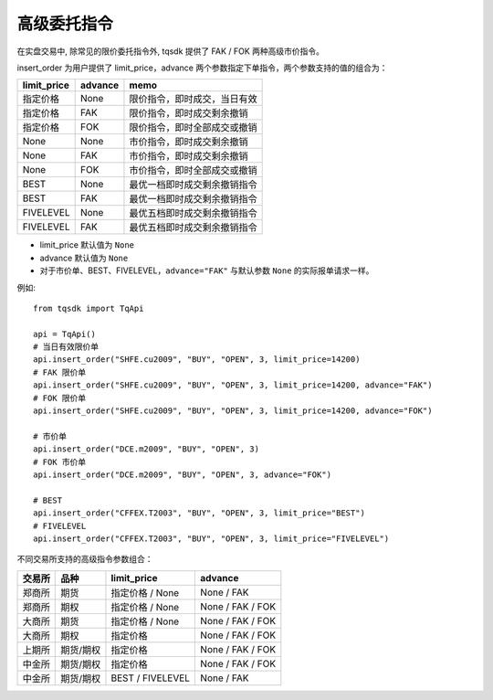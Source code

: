 .. _advanced_order:

高级委托指令
=================================================

在实盘交易中, 除常见的限价委托指令外, tqsdk 提供了 FAK / FOK 两种高级市价指令。

insert_order 为用户提供了 limit_price，advance 两个参数指定下单指令，两个参数支持的值的组合为：

=========== ======== ====================================
limit_price advance  memo
=========== ======== ====================================
指定价格     None     限价指令，即时成交，当日有效
指定价格     FAK      限价指令，即时成交剩余撤销
指定价格     FOK      限价指令，即时全部成交或撤销
None        None     市价指令，即时成交剩余撤销
None        FAK      市价指令，即时成交剩余撤销
None        FOK      市价指令，即时全部成交或撤销
BEST        None     最优一档即时成交剩余撤销指令
BEST        FAK      最优一档即时成交剩余撤销指令
FIVELEVEL   None     最优五档即时成交剩余撤销指令
FIVELEVEL   FAK      最优五档即时成交剩余撤销指令
=========== ======== ====================================

* limit_price 默认值为 ``None``
* advance 默认值为 ``None``
* 对于市价单、BEST、FIVELEVEL，``advance="FAK"`` 与默认参数 ``None`` 的实际报单请求一样。


例如::

  from tqsdk import TqApi

  api = TqApi()
  # 当日有效限价单
  api.insert_order("SHFE.cu2009", "BUY", "OPEN", 3, limit_price=14200)
  # FAK 限价单
  api.insert_order("SHFE.cu2009", "BUY", "OPEN", 3, limit_price=14200, advance="FAK")
  # FOK 限价单
  api.insert_order("SHFE.cu2009", "BUY", "OPEN", 3, limit_price=14200, advance="FOK")

  # 市价单
  api.insert_order("DCE.m2009", "BUY", "OPEN", 3)
  # FOK 市价单
  api.insert_order("DCE.m2009", "BUY", "OPEN", 3, advance="FOK")

  # BEST
  api.insert_order("CFFEX.T2003", "BUY", "OPEN", 3, limit_price="BEST")
  # FIVELEVEL
  api.insert_order("CFFEX.T2003", "BUY", "OPEN", 3, limit_price="FIVELEVEL")


不同交易所支持的高级指令参数组合：

======== ============== ==================== ==============
交易所    品种           limit_price          advance
======== ============== ==================== ==============
郑商所    期货            指定价格 / None      None / FAK
郑商所    期权            指定价格 / None      None / FAK / FOK
大商所    期货            指定价格 / None      None / FAK / FOK
大商所    期权            指定价格             None / FAK / FOK
上期所    期货/期权       指定价格              None / FAK / FOK
中金所    期货/期权       指定价格              None / FAK / FOK
中金所    期货/期权       BEST / FIVELEVEL     None / FAK
======== ============== ==================== ==============

